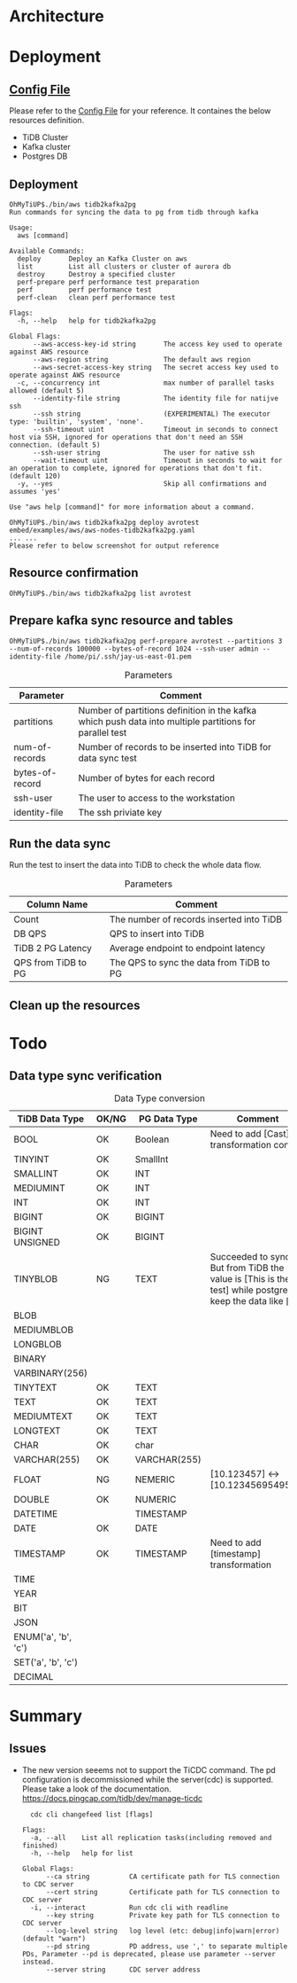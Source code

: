 * Architecture
[[./png/tidb2kafka2pg/tidb2kafka2pg.png]]
* Deployment
** [[../embed/examples/aws/aws-nodes-tidb2kafka2pg.yaml][Config File]]
   Please refer to the [[../embed/examples/aws/aws-nodes-tidb2kafka2pg.yaml][Config File]] for your reference. It containes the below resources definition.
   + TiDB Cluster
   + Kafka cluster
   + Postgres DB
   [[./png/tidb2kafka2pg/01.01.png]]
   [[./png/tidb2kafka2pg/01.02.png]]

** Deployment
   #+BEGIN_SRC
OhMyTiUP$./bin/aws tidb2kafka2pg 
Run commands for syncing the data to pg from tidb through kafka

Usage:
  aws [command]

Available Commands:
  deploy       Deploy an Kafka Cluster on aws
  list         List all clusters or cluster of aurora db
  destroy      Destroy a specified cluster
  perf-prepare perf performance test preparation
  perf         perf performance test
  perf-clean   clean perf performance test

Flags:
  -h, --help   help for tidb2kafka2pg

Global Flags:
      --aws-access-key-id string       The access key used to operate against AWS resource
      --aws-region string              The default aws region 
      --aws-secret-access-key string   The secret access key used to operate against AWS resource
  -c, --concurrency int                max number of parallel tasks allowed (default 5)
      --identity-file string           The identity file for natijve ssh
      --ssh string                     (EXPERIMENTAL) The executor type: 'builtin', 'system', 'none'.
      --ssh-timeout uint               Timeout in seconds to connect host via SSH, ignored for operations that don't need an SSH connection. (default 5)
      --ssh-user string                The user for native ssh
      --wait-timeout uint              Timeout in seconds to wait for an operation to complete, ignored for operations that don't fit. (default 120)
  -y, --yes                            Skip all confirmations and assumes 'yes'

Use "aws help [command]" for more information about a command.

OhMyTiUP$./bin/aws tidb2kafka2pg deploy avrotest embed/examples/aws/aws-nodes-tidb2kafka2pg.yaml
... ...
Please refer to below screenshot for output reference
   #+END_SRC
   [[./png/tidb2kafka2pg/02.01.png]]
   [[./png/tidb2kafka2pg/02.02.png]]
** Resource confirmation
   #+BEGIN_SRC
OhMyTiUP$./bin/aws tidb2kafka2pg list avrotest
   #+END_SRC
   [[./png/tidb2kafka2pg/03.01.png]]
   [[./png/tidb2kafka2pg/03.02.png]]
   [[./png/tidb2kafka2pg/03.03.png]]
** Prepare kafka sync resource and tables
   #+BEGIN_SRC
OhMyTiUP$./bin/aws tidb2kafka2pg perf-prepare avrotest --partitions 3 --num-of-records 100000 --bytes-of-record 1024 --ssh-user admin --identity-file /home/pi/.ssh/jay-us-east-01.pem
   #+END_SRC

    #+CAPTION: Parameters
    #+ATTR_HTML: :border 2 :rules all :frame border
   | Parameter       | Comment                                                                                                 |
   |-----------------+---------------------------------------------------------------------------------------------------------|
   | partitions      | Number of partitions definition in the kafka which push data into multiple partitions for parallel test |
   | num-of-records  | Number of records to be inserted into TiDB for data sync test                                           |
   | bytes-of-record | Number of bytes for each record                                                                         |
   | ssh-user        | The user to access to the workstation                                                                   |
   | identity-file   | The ssh priviate key                                                                                    |
   [[./png/tidb2kafka2pg/04.png]]
** Run the data sync
   Run the test to insert the data into TiDB to check the whole data flow.
   #+CAPTION: Parameters
   #+ATTR_HTML: :border 2 :rules all :frame border
   | Column Name         | Comment                                  |
   |---------------------+------------------------------------------|
   | Count               | The number of records inserted into TiDB |
   | DB QPS              | QPS to insert into TiDB                  |
   | TiDB 2 PG Latency   | Average endpoint to endpoint latency     |
   | QPS from TiDB to PG | The QPS to sync the data from TiDB to PG |
   [[./png/tidb2kafka2pg/05.png]]
** Clean up the resources
   [[./png/tidb2kafka2pg/06.01.png]]

* Todo
** Data type sync verification
   #+CAPTION: Data Type conversion
   #+ATTR_HTML: :border 2 :rules all :frame border
   | TiDB Data Type      | OK/NG | PG Data Type | Comment                                                                                                                                 |
   |---------------------+-------+--------------+-----------------------------------------------------------------------------------------------------------------------------------------|
   | BOOL                | OK    | Boolean      | Need to add [Cast] transformation config                                                                                                |
   | TINYINT             | OK    | SmallInt     |                                                                                                                                         |
   | SMALLINT            | OK    | INT          |                                                                                                                                         |
   | MEDIUMINT           | OK    | INT          |                                                                                                                                         |
   | INT                 | OK    | INT          |                                                                                                                                         |
   | BIGINT              | OK    | BIGINT       |                                                                                                                                         |
   | BIGINT UNSIGNED     | OK    | BIGINT       |                                                                                                                                         |
   | TINYBLOB            | NG    | TEXT         | Succeeded to sync. But from TiDB the value is [This is the test] while postgres keep the data like [\x54686973206973207468652074657374] |
   | BLOB                |       |              |                                                                                                                                         |
   | MEDIUMBLOB          |       |              |                                                                                                                                         |
   | LONGBLOB            |       |              |                                                                                                                                         |
   | BINARY              |       |              |                                                                                                                                         |
   | VARBINARY(256)      |       |              |                                                                                                                                         |
   | TINYTEXT            | OK    | TEXT         |                                                                                                                                         |
   | TEXT                | OK    | TEXT         |                                                                                                                                         |
   | MEDIUMTEXT          | OK    | TEXT         |                                                                                                                                         |
   | LONGTEXT            | OK    | TEXT         |                                                                                                                                         |
   | CHAR                | OK    | char         |                                                                                                                                         |
   | VARCHAR(255)        | OK    | VARCHAR(255) |                                                                                                                                         |
   | FLOAT               | NG    | NEMERIC      | [10.123457] <-> [10.1234569549561]                                                                                                      |
   | DOUBLE              | OK    | NUMERIC      |                                                                                                                                         |
   | DATETIME            |       |   TIMESTAMP  |                                                                                                                                         |
   | DATE                | OK    | DATE         |                                                                                                                                         |
   | TIMESTAMP           | OK    | TIMESTAMP    | Need to add [timestamp] transformation                                                                                                  |
   | TIME                |       |              |                                                                                                                                         |
   | YEAR                |       |              |                                                                                                                                         |
   | BIT                 |       |              |                                                                                                                                         |
   | JSON                |       |              |                                                                                                                                         |
   | ENUM('a', 'b', 'c') |       |              |                                                                                                                                         |
   | SET('a', 'b', 'c')  |       |              |                                                                                                                                         |
   | DECIMAL             |       |              |                                                                                                                                         |


* Summary
** Issues
  + The new version seeems not to support the TiCDC command. The pd configuration is decommissioned while the server(cdc) is supported.
    Please take a look of the documentation. https://docs.pingcap.com/tidb/dev/manage-ticdc
     #+BEGIN_SRC
  cdc cli changefeed list [flags]

Flags:
  -a, --all    List all replication tasks(including removed and finished)
  -h, --help   help for list

Global Flags:
      --ca string          CA certificate path for TLS connection to CDC server
      --cert string        Certificate path for TLS connection to CDC server
  -i, --interact           Run cdc cli with readline
      --key string         Private key path for TLS connection to CDC server
      --log-level string   log level (etc: debug|info|warn|error) (default "warn")
      --pd string          PD address, use ',' to separate multiple PDs, Parameter --pd is deprecated, please use parameter --server instead.
      --server string      CDC server address

     #+END_SRC
